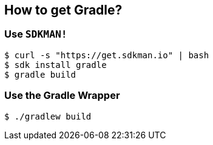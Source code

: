 == How to get Gradle?

=== Use `SDKMAN!`

[source, bash]
----
$ curl -s "https://get.sdkman.io" | bash
$ sdk install gradle
$ gradle build
----

=== Use the Gradle Wrapper

[source, bash]
----
$ ./gradlew build
----
